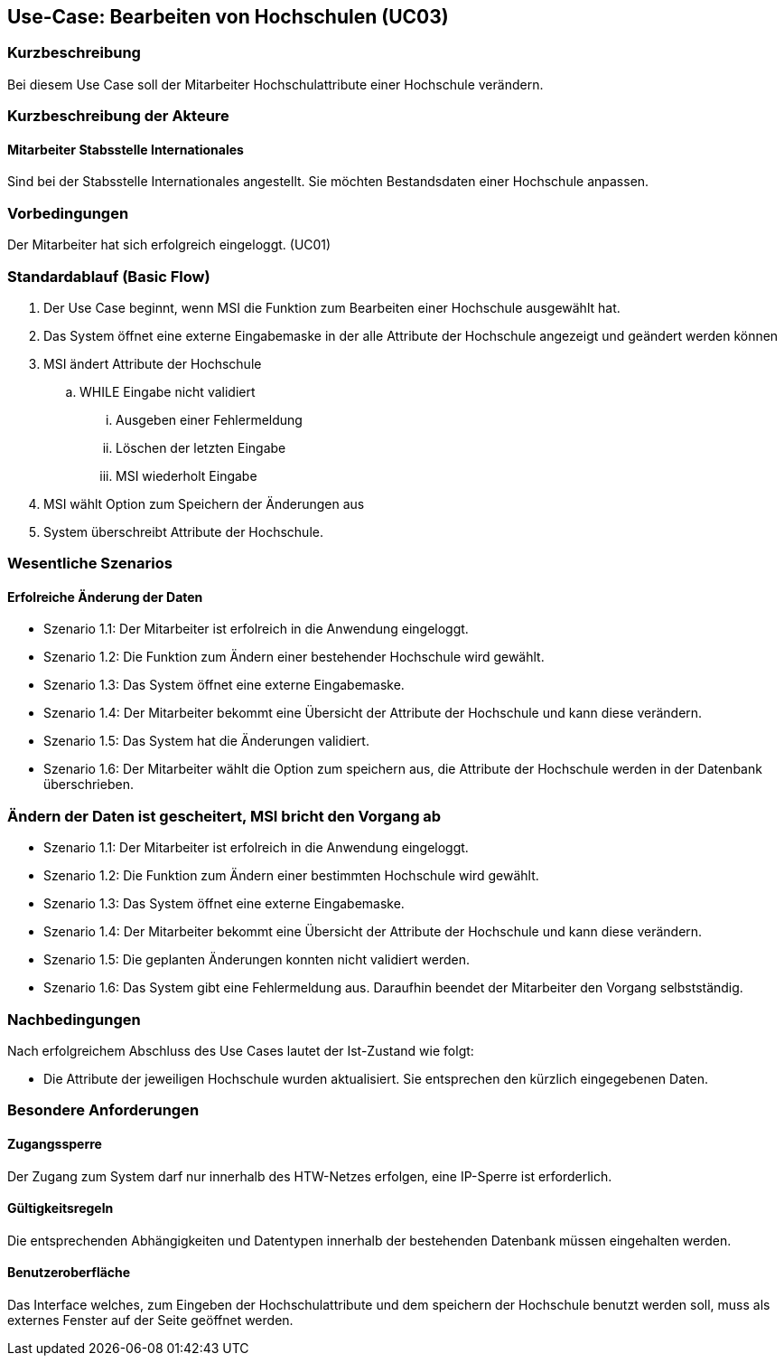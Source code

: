 //Nutzen Sie dieses Template als Grundlage für die Spezifikation *einzelner* Use-Cases. Diese lassen sich dann per Include in das Use-Case Model Dokument einbinden (siehe Beispiel dort).

== Use-Case: Bearbeiten von Hochschulen (UC03)

=== Kurzbeschreibung
Bei diesem Use Case soll der Mitarbeiter Hochschulattribute einer Hochschule verändern.

=== Kurzbeschreibung der Akteure
==== Mitarbeiter Stabsstelle Internationales
Sind bei der Stabsstelle Internationales angestellt. Sie möchten Bestandsdaten einer Hochschule anpassen.

=== Vorbedingungen
Der Mitarbeiter hat sich erfolgreich eingeloggt. (UC01)

=== Standardablauf (Basic Flow)
//Der Standardablauf definiert die Schritte für den Erfolgsfall ("Happy Path")

. Der Use Case beginnt, wenn MSI die Funktion zum Bearbeiten einer Hochschule ausgewählt hat. 
. Das System öffnet eine externe Eingabemaske in der alle Attribute der Hochschule angezeigt und geändert werden können
. MSI ändert Attribute der Hochschule
.. WHILE Eingabe nicht validiert
... Ausgeben einer Fehlermeldung
... Löschen der letzten Eingabe
... MSI wiederholt Eingabe
. MSI wählt Option zum Speichern der Änderungen aus
. System überschreibt Attribute der Hochschule.

=== Wesentliche Szenarios
//Szenarios sind konkrete Instanzen eines Use Case, d.h. mit einem konkreten Akteur und einem konkreten Durchlauf der o.g. Flows. Szenarios können als Vorstufe für die Entwicklung von Flows und/oder zu deren Validierung verwendet werden.

==== Erfolreiche Änderung der Daten
* Szenario 1.1: Der Mitarbeiter ist erfolreich in die Anwendung eingeloggt.
* Szenario 1.2: Die Funktion zum Ändern einer bestehender Hochschule wird gewählt.
* Szenario 1.3: Das System öffnet eine externe Eingabemaske.
* Szenario 1.4: Der Mitarbeiter bekommt eine Übersicht der Attribute der Hochschule und kann diese verändern.
* Szenario 1.5: Das System hat die Änderungen validiert.
* Szenario 1.6: Der Mitarbeiter wählt die Option zum speichern aus, die Attribute der Hochschule werden in der Datenbank überschrieben.

=== Ändern der Daten ist gescheitert, MSI bricht den Vorgang ab
* Szenario 1.1: Der Mitarbeiter ist erfolreich in die Anwendung eingeloggt.
* Szenario 1.2: Die Funktion zum Ändern einer bestimmten Hochschule wird gewählt.
* Szenario 1.3: Das System öffnet eine externe Eingabemaske.
* Szenario 1.4: Der Mitarbeiter bekommt eine Übersicht der Attribute der Hochschule und kann diese verändern.
* Szenario 1.5: Die geplanten Änderungen konnten nicht validiert werden.
* Szenario 1.6: Das System gibt eine Fehlermeldung aus. Daraufhin beendet der Mitarbeiter den Vorgang selbstständig.

=== Nachbedingungen
Nach erfolgreichem Abschluss des Use Cases lautet der Ist-Zustand wie folgt:

* Die Attribute der jeweiligen Hochschule wurden aktualisiert. Sie entsprechen den kürzlich eingegebenen Daten. 


=== Besondere Anforderungen
//Besondere Anforderungen können sich auf nicht-funktionale Anforderungen wie z.B. einzuhaltende Standards, Qualitätsanforderungen oder Anforderungen an die Benutzeroberfläche beziehen.

==== Zugangssperre
Der Zugang zum System darf nur innerhalb des HTW-Netzes erfolgen, eine IP-Sperre ist erforderlich.

==== Gültigkeitsregeln
Die entsprechenden Abhängigkeiten und Datentypen innerhalb der bestehenden Datenbank müssen eingehalten werden.

==== Benutzeroberfläche
Das Interface welches, zum Eingeben der Hochschulattribute und dem speichern der Hochschule benutzt werden soll, muss als externes Fenster auf der Seite geöffnet werden.
